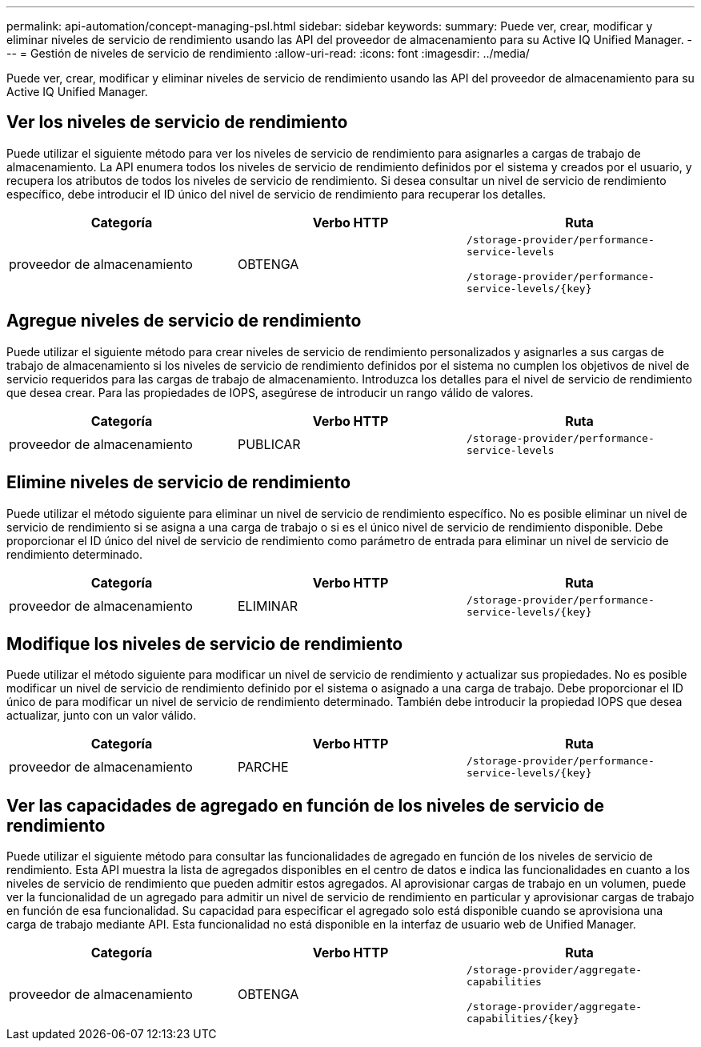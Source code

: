 ---
permalink: api-automation/concept-managing-psl.html 
sidebar: sidebar 
keywords:  
summary: Puede ver, crear, modificar y eliminar niveles de servicio de rendimiento usando las API del proveedor de almacenamiento para su Active IQ Unified Manager. 
---
= Gestión de niveles de servicio de rendimiento
:allow-uri-read: 
:icons: font
:imagesdir: ../media/


[role="lead"]
Puede ver, crear, modificar y eliminar niveles de servicio de rendimiento usando las API del proveedor de almacenamiento para su Active IQ Unified Manager.



== Ver los niveles de servicio de rendimiento

Puede utilizar el siguiente método para ver los niveles de servicio de rendimiento para asignarles a cargas de trabajo de almacenamiento. La API enumera todos los niveles de servicio de rendimiento definidos por el sistema y creados por el usuario, y recupera los atributos de todos los niveles de servicio de rendimiento. Si desea consultar un nivel de servicio de rendimiento específico, debe introducir el ID único del nivel de servicio de rendimiento para recuperar los detalles.

|===
| Categoría | Verbo HTTP | Ruta 


 a| 
proveedor de almacenamiento
 a| 
OBTENGA
 a| 
`/storage-provider/performance-service-levels`

`+/storage-provider/performance-service-levels/{key}+`

|===


== Agregue niveles de servicio de rendimiento

Puede utilizar el siguiente método para crear niveles de servicio de rendimiento personalizados y asignarles a sus cargas de trabajo de almacenamiento si los niveles de servicio de rendimiento definidos por el sistema no cumplen los objetivos de nivel de servicio requeridos para las cargas de trabajo de almacenamiento. Introduzca los detalles para el nivel de servicio de rendimiento que desea crear. Para las propiedades de IOPS, asegúrese de introducir un rango válido de valores.

|===
| Categoría | Verbo HTTP | Ruta 


 a| 
proveedor de almacenamiento
 a| 
PUBLICAR
 a| 
`/storage-provider/performance-service-levels`

|===


== Elimine niveles de servicio de rendimiento

Puede utilizar el método siguiente para eliminar un nivel de servicio de rendimiento específico. No es posible eliminar un nivel de servicio de rendimiento si se asigna a una carga de trabajo o si es el único nivel de servicio de rendimiento disponible. Debe proporcionar el ID único del nivel de servicio de rendimiento como parámetro de entrada para eliminar un nivel de servicio de rendimiento determinado.

|===
| Categoría | Verbo HTTP | Ruta 


 a| 
proveedor de almacenamiento
 a| 
ELIMINAR
 a| 
`+/storage-provider/performance-service-levels/{key}+`

|===


== Modifique los niveles de servicio de rendimiento

Puede utilizar el método siguiente para modificar un nivel de servicio de rendimiento y actualizar sus propiedades. No es posible modificar un nivel de servicio de rendimiento definido por el sistema o asignado a una carga de trabajo. Debe proporcionar el ID único de para modificar un nivel de servicio de rendimiento determinado. También debe introducir la propiedad IOPS que desea actualizar, junto con un valor válido.

|===
| Categoría | Verbo HTTP | Ruta 


 a| 
proveedor de almacenamiento
 a| 
PARCHE
 a| 
`+/storage-provider/performance-service-levels/{key}+`

|===


== Ver las capacidades de agregado en función de los niveles de servicio de rendimiento

Puede utilizar el siguiente método para consultar las funcionalidades de agregado en función de los niveles de servicio de rendimiento. Esta API muestra la lista de agregados disponibles en el centro de datos e indica las funcionalidades en cuanto a los niveles de servicio de rendimiento que pueden admitir estos agregados. Al aprovisionar cargas de trabajo en un volumen, puede ver la funcionalidad de un agregado para admitir un nivel de servicio de rendimiento en particular y aprovisionar cargas de trabajo en función de esa funcionalidad. Su capacidad para especificar el agregado solo está disponible cuando se aprovisiona una carga de trabajo mediante API. Esta funcionalidad no está disponible en la interfaz de usuario web de Unified Manager.

|===
| Categoría | Verbo HTTP | Ruta 


 a| 
proveedor de almacenamiento
 a| 
OBTENGA
 a| 
`/storage-provider/aggregate-capabilities`

`+/storage-provider/aggregate-capabilities/{key}+`

|===